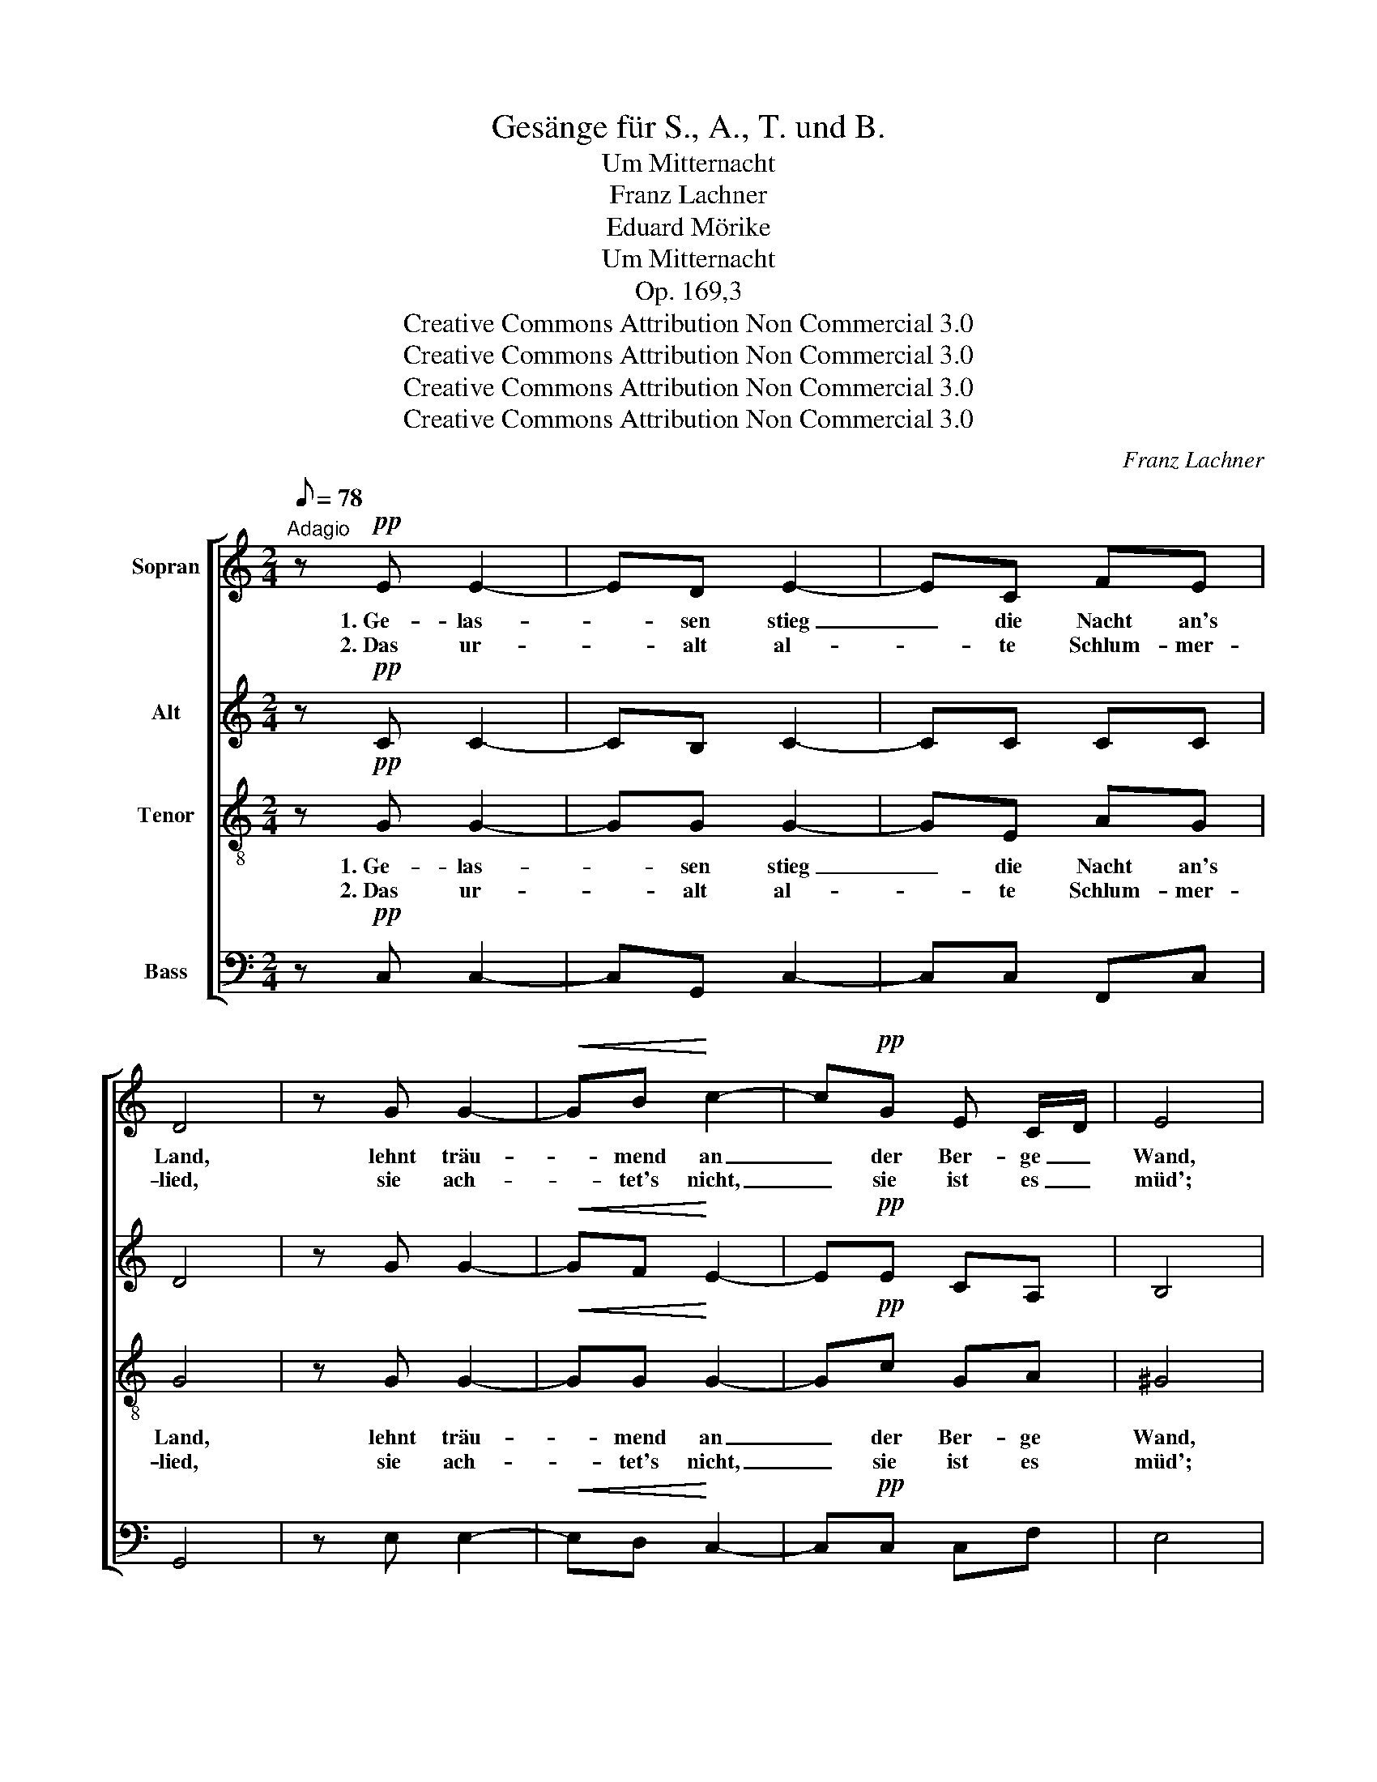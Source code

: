 X:1
T:Gesänge für S., A., T. und B.
T:Um Mitternacht
T:Franz Lachner
T:Eduard Mörike
T:Um Mitternacht
T:Op. 169,3
T:Creative Commons Attribution Non Commercial 3.0
T:Creative Commons Attribution Non Commercial 3.0
T:Creative Commons Attribution Non Commercial 3.0
T:Creative Commons Attribution Non Commercial 3.0
C:Franz Lachner
Z:Eduard Mörike
Z:Creative Commons Attribution Non Commercial 3.0
%%score [ 1 2 3 4 ]
L:1/8
Q:1/8=78
M:2/4
K:C
V:1 treble nm="Sopran"
V:2 treble nm="Alt"
V:3 treble-8 nm="Tenor"
V:4 bass nm="Bass"
V:1
"^Adagio" z!pp! E E2- | ED E2- | EC FE | D4 | z G G2- |!<(! GB!<)! c2- | c!pp!G E C/D/ | E4 | %8
w: 1.~Ge- las-|* sen stieg|_ die Nacht an's|Land,|lehnt träu-|* mend an|_ der Ber- ge _|Wand,|
w: 2.~Das ur-|* alt al-|* te Schlum- mer-|lied,|sie ach-|* tet's nicht,|_ sie ist es _|müd';|
 z ^G G2- | G^F ^G2- |!<(! G^G!<)! B/A/G |!>(! ^G>^F!>)! F!p!F | =G3!<(! G | A3!<)! A | %14
w: ihr Au-|* ge sieht|_ die gold- * ne|Waa- ge nun der|Zeit in|glei- chen|
w: ihr klingt|_ des Him-|* mels Bläu- * e|sü- ßer noch, der|flücht'- gen|Stun- den|
 A/B/ c/B/!>(! A>B!>)! | G2 z!p! G | (c/d/e/c/ G)G | G2 GG | GF FE | D z z!mf! G | c/d/e/c/ GG | %21
w: Scha- * len _ stil- le|ruhn; und|ke- * * * * cker|rau- schen die|Quel- * len her-|vor, sie|sin- * * * gen der|
w: gleich- * ge- * schwung'- nes|Joch. Doch|im- * * * mer be-|hal- ten die|Quel- * len das|Wort, es|sin- * * * gen die|
!>(! G2 G!>)!!p!G | (G/_A/_B/A/ G)F | G2 z!f! G | g2 ee |!>(! e2!>)! c!p!c | Bc BA | A2 G!pp!G | %28
w: Mut- ter, der|Nacht, _ _ _ _ in's|Ohr 1+2.~vom|Ta- ge, vom|heu- te ge-|we- * se- nen|Ta- ge, vom|
w: Was- ser im|Schla- * * * fe noch|fort *|||||
 c2 G^G | A2 EF |[Q:1/4=33]"^ritard." (G3 F) | E4 |] %32
w: heu- te ge-|we- se- nen|Ta- *|ge.|
w: ||||
V:2
 z!pp! C C2- | CB, C2- | CC CC | D4 | z G G2- |!<(! GF!<)! E2- | E!pp!E CA, | B,4 | z B, E2- | %9
w: |||||||||
w: |||||||||
 E^D E2- |!<(! EE!<)! ^FE |!>(! E>^D!>)! D!p!D | E3!<(! G | G3!<)! G | ^FF!>(! F>F!>)! | %15
w: ||||||
w: ||||||
 G2 z!p! G | E2- EE | E2 DD | D/E/F/E/ DC | B,!<(!G (G/A/G/F/!<)! |!mf! E2) EE |!>(! E2 D!>)!!p!D | %22
w: ||||* sie sin- * * *|* gen *||
w: ||||* es sin- * * *|* gen *||
 _E2- ED | D!f!G G2- | G2 G^G |!>(! A2!>)! E!p!C | C2 CC | C2 C!pp!E | GF EE | ED CC | %30
w: |* vom Ta-|* ge, *||||||
w: ||||||||
 C2- C/B,/C/D/ | C4 |] %32
w: ||
w: ||
V:3
 z!pp! G G2- | GG G2- | GE AG | G4 | z G G2- |!<(! GG!<)! G2- | G!pp!c GA | ^G4 | z ^G B2- | %9
w: 1.~Ge- las-|* sen stieg|_ die Nacht an's|Land,|lehnt träu-|* mend an|_ der Ber- ge|Wand,|ihr Au-|
w: 2.~Das ur-|* alt al-|* te Schlum- mer-|lied,|sie ach-|* tet's nicht,|_ sie ist es|müd';|ihr klingt|
 BB B2- |!<(! BB!<)! BB |!>(! B>B!>)! B!p!B | B3!<(! B | c3!<)! c | c/d/ e/d/!>(! c>d!>)! | %15
w: * ge sieht|_ die gold- ne|Waa- ge nun der|Zeit in|glei- chen|Scha- * len _ stil- le|
w: _ des Him-|* mels Bläu- e|sü- ßer noch, der|flücht'- gen|Stun- den|gleich- * ge- * schwung'- nes|
 B2 z!p! G | G2- G A/B/ | c2 B_B | A2 AA | B!<(! Bcd!<)! |!mf! G2 G A/B/ |!>(! c2 B!>)!!p!_B | %22
w: ruhn; und|ke- * cker _|rau- schen die|Quel- len her-|vor, sie _ _|sin- gen der _|Mut- ter, der|
w: Joch. Doch|im- mer be- *|hal- ten die|Quel- len das|Wort, es _ _|sin- gen die _|Was- ser im|
 _B2- B_A | G2 z!f! G | e2 ed |!>(! c2!>)! c!p!C | C2 CC | C2 C!pp!c | ed cc | cB AA | (GADG) | %31
w: Nacht, _ in's|Ohr 1+2.~vom|Ta- ge, vom|heu- te ge-|we- se- nen|Ta- ge, vom|heu- * te ge-|we- * se- nen|Ta- * * *|
w: Schla- fe noch|fort *||||||||
 G4 |] %32
w: ge.|
w: |
V:4
 z!pp! C, C,2- | C,G,, C,2- | C,C, F,,C, | G,,4 | z E, E,2- |!<(! E,D,!<)! C,2- | C,!pp!C, C,F, | %7
w: |||||||
w: |||||||
 E,4 | z E, E,2- | E,B,, E,2- |!<(! E,E,!<)! ^D,E, |!>(! B,,>B,,!>)! B,,2 | z!p! E, G,!<(!E, | %13
w: ||||Waa- ge nun|der Zeit in|
w: ||||sü- ßer noch,|der flücht'- gen|
 E,!<)!C, A,,E, | D,D,!>(! D,>D,!>)! | G,,2 z!p! G, | C,2- C,C, | C,/D,/E,/C,/ G,,G,, | %18
w: |||||
w: |||||
 D,2 D, E,/F,/ | G,!<(!G,, (A,,/G,,/A,,/B,,/!<)! |!mf! C,2) C,C, |!>(! C,/D,/E,/C,/ G,,!>)!!p!G,, | %22
w: |* sie sin- * * *|* gen *||
w: |* es sin- * * *|* gen *||
 (G,,>_A,, _B,,)B,, | =B,,2 z!f! G,, | C,/D,/E,/D,/ C,B,, |!>(! A,,/B,,/C,/B,,/!>)! A,,!p!A,, | %26
w: ||||
w: ||||
 ^G,,A,, =G,,F,, | F,,2 E,,!pp! E,/D,/ | C,2 C, C,/B,,/ | A,,2 A,, G,,/F,,/ | %30
w: ||||
w: ||||
 (E,,F,, G,,A,,/B,,/) | C,4 |] %32
w: ||
w: ||

